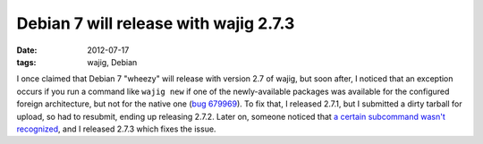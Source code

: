 Debian 7 will release with wajig 2.7.3
======================================

:date: 2012-07-17
:tags: wajig, Debian



I once claimed that Debian 7 "wheezy" will release with version 2.7 of
wajig, but soon after, I noticed that an exception occurs if you run a
command like ``wajig new`` if one of the newly-available packages was
available for the configured foreign architecture, but not for the
native one (`bug 679969`_). To fix that, I released 2.7.1, but I
submitted a dirty tarball for upload, so had to resubmit, ending up
releasing 2.7.2. Later on, someone noticed that `a certain subcommand
wasn't recognized`_, and I released 2.7.3 which fixes the issue.

.. _bug 679969: http://bugs.debian.org/cgi-bin/bugreport.cgi?bug=679969
.. _a certain subcommand wasn't recognized: http://bugs.debian.org/cgi-bin/bugreport.cgi?bug=681309
